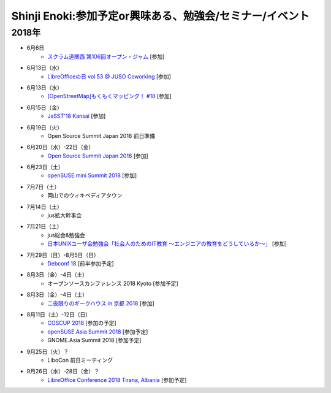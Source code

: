 Shinji Enoki:参加予定or興味ある、勉強会/セミナー/イベント
=========================================================

2018年
^^^^^^^

* 6月6日
   * `スクラム道関西 第106回オープン・ジャム <https://scrumdo-kansai.connpass.com/event/89591/>`_ [参加]

* 6月13日（水）
   * `LibreOfficeの日 vol.53 @ JUSO Coworking <https://juso-coworking.doorkeeper.jp/events/75376>`_ [参加]

* 6月13日（水）
   * `[OpenStreetMap]もくもくマッピング！ #18 <https://countries-romantic.connpass.com/event/88936/>`_ [参加]

* 6月15日（金）
   * `JaSST'18 Kansai <http://jasst.jp/symposium/jasst18kansai.html>`_ [参加]

* 6月19日（火）
   * Open Source Summit Japan 2018 前日準備

* 6月20日（水）-22日（金）
   * `Open Source Summit Japan 2018 <https://events.linuxfoundation.jp/events/open-source-summit-japan-2018/>`_ [参加]

* 6月23日（土）
   * `openSUSE mini Summit 2018 <https://opensuseja.connpass.com/event/86085/>`_ [参加]

* 7月7日（土）
   * 岡山でのウィキペディアタウン

* 7月14日（土）
   * jus拡大幹事会

* 7月21日（土）
   * jus総会&勉強会
   * `日本UNIXユーザ会勉強会「社会人のためのIT教育 〜エンジニアの教育をどうしているか〜」 <https://jus.connpass.com/event/89647/>`_ [参加]

* 7月29日（日）-8月5日（日）
   * `Debconf 18 <https://wiki.debconf.org/wiki/DebConf18>`_ [前半参加予定]

* 8月3日（金）-4日（土）
   * オープンソースカンファレンス 2018 Kyoto [参加予定]

* 8月3日（金）-4日（土）
   * `二夜限りのギークハウス in 京都 2018 <https://atnd.org/events/94723>`_ [参加]

* 8月11日（土）-12日（日）
   * `COSCUP 2018 <https://2018.coscup.org/>`_ [参加の予定]
   * `openSUSE.Asia Summit 2018 <https://events.opensuse.org/conference/summitasia18>`_ [参加予定]
   * GNOME.Asia Summit 2018 [参加予定]

* 9月25日（火）？
   * LiboCon 前日ミーティング　

* 9月26日（水）-28日（金）？
   * `LibreOffice Conference 2018 Tirana, Albania <https://libocon.org/>`_ [参加予定]


